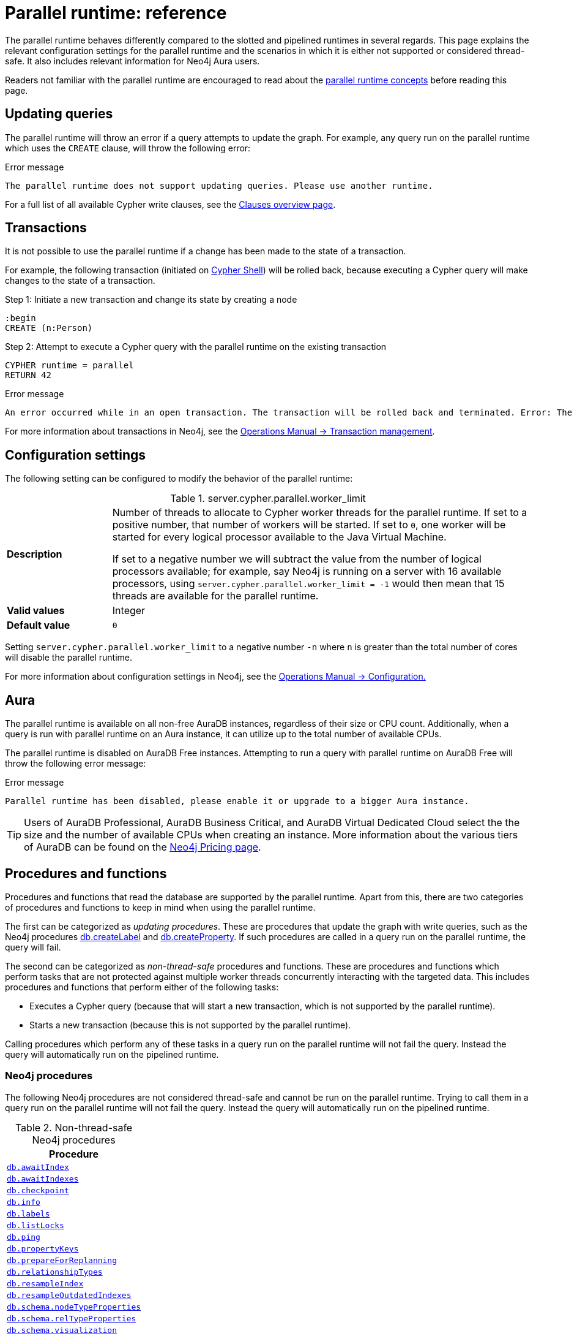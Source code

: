 :description: reference material for the parallel runtime. 
= Parallel runtime: reference
:page-role: enterprise-edition

The parallel runtime behaves differently compared to the slotted and pipelined runtimes in several regards.
This page explains the relevant configuration settings for the parallel runtime and the scenarios in which it is either not supported or considered thread-safe.
It also includes relevant information for Neo4j Aura users.

Readers not familiar with the parallel runtime are encouraged to read about the xref:planning-and-tuning/runtimes/concepts.adoc#runtimes-parallel-runtime[parallel runtime concepts] before reading this page.

[[updating-queries]]
== Updating queries

The parallel runtime will throw an error if a query attempts to update the graph.
For example, any query run on the parallel runtime which uses the `CREATE` clause, will throw the following error:

.Error message
[source, error]
----
The parallel runtime does not support updating queries. Please use another runtime.
----

For a full list of all available Cypher write clauses, see the xref:clauses/index.adoc#writing-clauses[Clauses overview page].

[[transactions]]
== Transactions

It is not possible to use the parallel runtime if a change has been made to the state of a transaction.

For example, the following transaction (initiated on link:{neo4j-docs-base-uri}/operations-manual/current/tools/cypher-shell[Cypher Shell]) will be rolled back, because executing a Cypher query will make changes to the state of a transaction.

.Step 1: Initiate a new transaction and change its state by creating a node
[source, cypher, role=test-skip]
----
:begin
CREATE (n:Person)
----

.Step 2: Attempt to execute a Cypher query with the parallel runtime on the existing transaction
[source, cypher]
----
CYPHER runtime = parallel
RETURN 42
----

.Error message
[source, error]
----
An error occurred while in an open transaction. The transaction will be rolled back and terminated. Error: The parallel runtime is not supported if there are changes in the transaction state. Use another runtime.
----

For more information about transactions in Neo4j, see the link:{neo4j-docs-base-uri}/operations-manual/current/database-internals/transaction-management[Operations Manual -> Transaction management].

[[configuration-settings]]
== Configuration settings

The following setting can be configured to modify the behavior of the parallel runtime:

.server.cypher.parallel.worker_limit
[frame="topbot", stripes=odd, grid="cols", cols="<1s,<4", role=noheader]
|===
|Description
a|Number of threads to allocate to Cypher worker threads for the parallel runtime.
If set to a positive number, that number of workers will be started.
If set to `0`, one worker will be started for every logical processor available to the Java Virtual Machine.

If set to a negative number we will subtract the value from the number of logical processors available; for example, say Neo4j is running on a server with 16 available processors, using `server.cypher.parallel.worker_limit = -1` would then mean that 15 threads are available for the parallel runtime. 
|Valid values
a| Integer
|Default value
m| 0
|===

Setting `server.cypher.parallel.worker_limit` to a negative number `-n` where `n` is greater than the total number of cores will disable the parallel runtime.

For more information about configuration settings in Neo4j, see the link:{neo4j-docs-base-uri}/operations-manual/current/configuration[Operations Manual -> Configuration.]

[[aura]]
== Aura

The parallel runtime is available on all non-free AuraDB instances, regardless of their size or CPU count.
Additionally, when a query is run with parallel runtime on an Aura instance, it can utilize up to the total number of available CPUs.

The parallel runtime is disabled on AuraDB Free instances.
Attempting to run a query with parallel runtime on AuraDB Free will throw the following error message:

.Error message
[source,error]
----
Parallel runtime has been disabled, please enable it or upgrade to a bigger Aura instance.
----

[TIP]
====
Users of AuraDB Professional, AuraDB Business Critical, and AuraDB Virtual Dedicated Cloud select the the size and the number of available CPUs when creating an instance.
More information about the various tiers of AuraDB can be found on the link:https://neo4j.com/pricing/[Neo4j Pricing page].
====

[[procedures-and-functions]]
== Procedures and functions

Procedures and functions that read the database are supported by the parallel runtime.
Apart from this, there are two categories of procedures and functions to keep in mind when using the parallel runtime.

The first can be categorized as _updating procedures_.
These are procedures that update the graph with write queries, such as the Neo4j procedures link:{neo4j-docs-base-uri}/operations-manual/current/procedures/#procedure_db_createlabel[db.createLabel] and link:{neo4j-docs-base-uri}/operations-manual/current/procedures/#procedure_db_createproperty[db.createProperty].
If such procedures are called in a query run on the parallel runtime, the query will fail. 

The second can be categorized as _non-thread-safe_ procedures and functions.
These are procedures and functions which perform tasks that are not protected against multiple worker threads concurrently interacting with the targeted data.
This includes procedures and functions that perform either of the following tasks:

* Executes a Cypher query (because that will start a new transaction, which is not supported by the parallel runtime).
* Starts a new transaction (because this is not supported by the parallel runtime).

Calling procedures which perform any of these tasks in a query run on the parallel runtime will not fail the query.
Instead the query will automatically run on the pipelined runtime.

[[neo4j-procedures]]
=== Neo4j procedures

The following Neo4j procedures are not considered thread-safe and cannot be run on the parallel runtime. 
Trying to call them in a query run on the parallel runtime will not fail the query.
Instead the query will automatically run on the pipelined runtime.

.Non-thread-safe Neo4j procedures
[cols="1", options="header", cols="1m"]
|===

| Procedure 

| link:{neo4j-docs-base-uri}/operations-manual/current/procedures/#procedure_db_awaitindex[db.awaitIndex]

| link:{neo4j-docs-base-uri}/operations-manual/current/procedures/#procedure_db_awaitindexes[db.awaitIndexes]

| link:{neo4j-docs-base-uri}/operations-manual/current/procedures/#procedure_db_checkpoint[db.checkpoint]

| link:{neo4j-docs-base-uri}/operations-manual/current/procedures/#procedure_db_info[db.info]

| link:{neo4j-docs-base-uri}/operations-manual/current/procedures/#procedure_db_labels[db.labels]

| link:{neo4j-docs-base-uri}/operations-manual/current/procedures/#procedure_db_listlocks[db.listLocks]

| link:{neo4j-docs-base-uri}/operations-manual/current/procedures/#procedure_db_ping[db.ping]

| link:{neo4j-docs-base-uri}/operations-manual/current/procedures/#procedure_db_propertykeys[db.propertyKeys]

| link:{neo4j-docs-base-uri}/operations-manual/current/procedures/#procedure_db_prepareforreplanning[db.prepareForReplanning]

| link:{neo4j-docs-base-uri}/operations-manual/current/procedures/#procedure_db_relationshiptypes[db.relationshipTypes]

| link:{neo4j-docs-base-uri}/operations-manual/current/procedures/#procedure_db_resampleindex[db.resampleIndex]

| link:{neo4j-docs-base-uri}/operations-manual/current/procedures/#procedure_db_resampleoutdatedindexes[db.resampleOutdatedIndexes]

| link:{neo4j-docs-base-uri}/operations-manual/current/procedures/#procedure_db_schema_nodetypeproperties[db.schema.nodeTypeProperties]

| link:{neo4j-docs-base-uri}/operations-manual/current/procedures/#procedure_db_schema_reltypeproperties[db.schema.relTypeProperties]

| link:{neo4j-docs-base-uri}/operations-manual/current/procedures/#procedure_db_schema_visualization[db.schema.visualization]

| link:{neo4j-docs-base-uri}/operations-manual/current/procedures/#procedure_dbms_checkconfigvalue[dbms.checkConfigValue]

| link:{neo4j-docs-base-uri}/operations-manual/current/procedures/#procedure_dbms_listactivelocks[dbms.listActiveLocks]

| link:{neo4j-docs-base-uri}/operations-manual/current/procedures/#procedure_dbms_listpools[dbms.listPools]

| link:{neo4j-docs-base-uri}/operations-manual/current/procedures/#procedure_dbms_scheduler_failedjobs[dbms.scheduler.failedJobs]

| link:{neo4j-docs-base-uri}/operations-manual/current/procedures/#procedure_dbms_scheduler_groups[dbms.scheduler.groups]

| link:{neo4j-docs-base-uri}/operations-manual/current/procedures/#procedure_dbms_scheduler_jobs[dbms.scheduler.jobs]

|===

[[apoc]]
=== APOC

The link:{neo4j-docs-base-uri}/apoc/current/[APOC library] contains procedures and functions which extend the use of Cypher.
There are a number of APOC procedures and functions that are not considered thread-safe, and *cannot* be run on the parallel runtime.
For information about these, refer to the pages of the individual link:{neo4j-docs-base-uri}/apoc/current/overview/[procedures and functions] in the APOC Manual.

[[user-defined-functions]]
=== User-defined functions

User-defined functions are simpler forms of procedures that return a single value and are read-only.
To learn more about user-defined functions in Neo4j, see the link:{neo4j-docs-base-uri}/java-reference/current/extending-neo4j/functions/[Java Reference Manual -> User-defined functions].

Similar to Neo4j and APOC procedures, any user-defined function that starts a new transaction by executing a Cypher query is not considered thread-safe and will not be supported by the parallel runtime (this includes all user-defined aggregating functions).

For example, consider the two following user-defined functions:

[source,java]
----
class MyFunctions {
  @Context
  public Transaction transaction;

  @UserFunction("examples.return42")
  public long return42() {
    return 42L;
  }

  @UserFunction("examples.return42ViaCypher")
  public long return42ViaCypher() {
    return (long) transaction.execute("RETURN 42 AS res").next().get("n);
  }
}
----

Running `examples.return42()` will succeed with the parallel runtime, whereas `examples.return42ViaCypher()` will fail because executing a new Cypher query will start a new transaction.

However, if `@NotThreadSafe` is added to the method, then the query will automatically not run on the parallel runtime. The query will instead default to the single-threaded pipelined runtime and generate a notification. 

Calling the below user-defined function would, therefore, not fail with the parallel runtime.
Instead, the Cypher query would automatically be run on the pipelined runtime.

[source,java]
----
class MyFunctions {
  @Context
  public Transaction transaction;
 
  @UserFunction("examples.return42ViaCypher")
  @NotThreadSafe
  public long return42ViaCypher() {
    return (long) transaction.execute("RETURN 42 AS res").next().get("n);
  }
}
----

